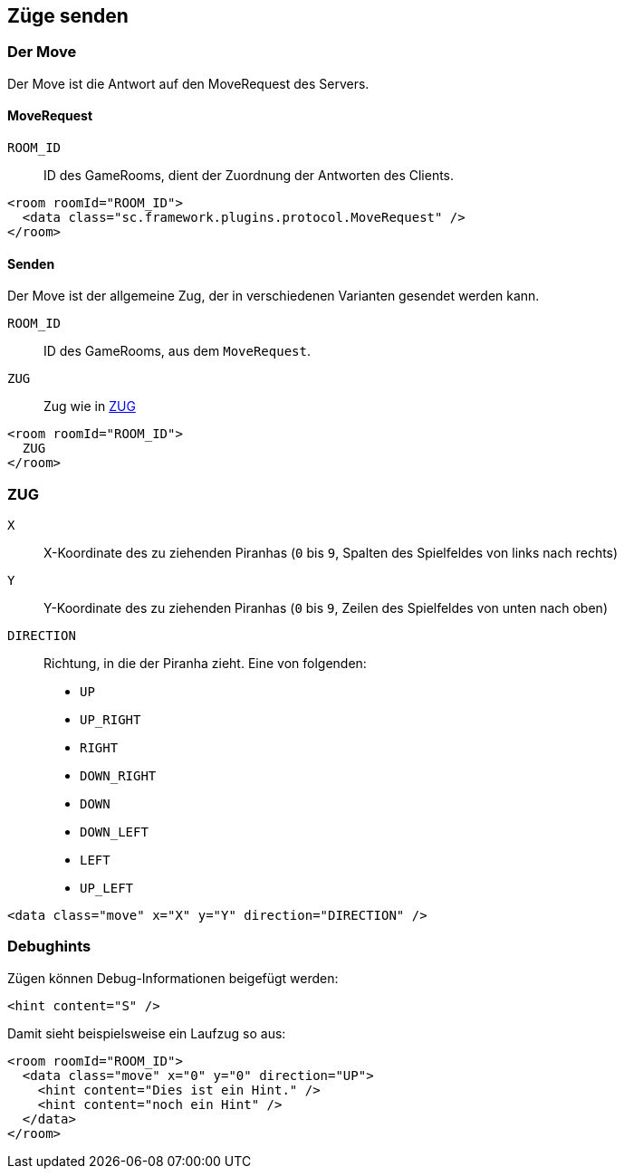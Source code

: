 == Züge senden

[[der-move]]
=== Der Move
Der Move ist die Antwort auf den MoveRequest des Servers.

[[move-request]]
==== MoveRequest
--
`ROOM_ID`:: ID des GameRooms, dient der Zuordnung der Antworten des Clients.
--
[source,xml]
----
<room roomId="ROOM_ID">
  <data class="sc.framework.plugins.protocol.MoveRequest" />
</room>
----

[[senden]]
==== Senden
Der Move ist der allgemeine Zug, der in verschiedenen Varianten gesendet werden kann.

--
`ROOM_ID`:: ID des GameRooms, aus dem `MoveRequest`.
`ZUG`:: Zug wie in xref:zug[]
--
[source,xml]
----
<room roomId="ROOM_ID">
  ZUG
</room>
----

[[zug]]
=== ZUG
--
`X`:: X-Koordinate des zu ziehenden Piranhas (`0` bis `9`, Spalten des Spielfeldes von links nach rechts)
`Y`:: Y-Koordinate des zu ziehenden Piranhas (`0` bis `9`, Zeilen des Spielfeldes von unten nach oben)
`DIRECTION`::
Richtung, in die der Piranha zieht. Eine von folgenden:
* `UP`
* `UP_RIGHT`
* `RIGHT`
* `DOWN_RIGHT`
* `DOWN`
* `DOWN_LEFT`
* `LEFT`
* `UP_LEFT`
--
[source,xml]
----
<data class="move" x="X" y="Y" direction="DIRECTION" />
----


[[debughints]]
=== Debughints
Zügen können Debug-Informationen beigefügt werden:

[source,xml]
----
<hint content="S" />
----

Damit sieht beispielsweise ein Laufzug so aus:

[source,xml]
----
<room roomId="ROOM_ID">
  <data class="move" x="0" y="0" direction="UP">
    <hint content="Dies ist ein Hint." />
    <hint content="noch ein Hint" />
  </data>
</room>
----
